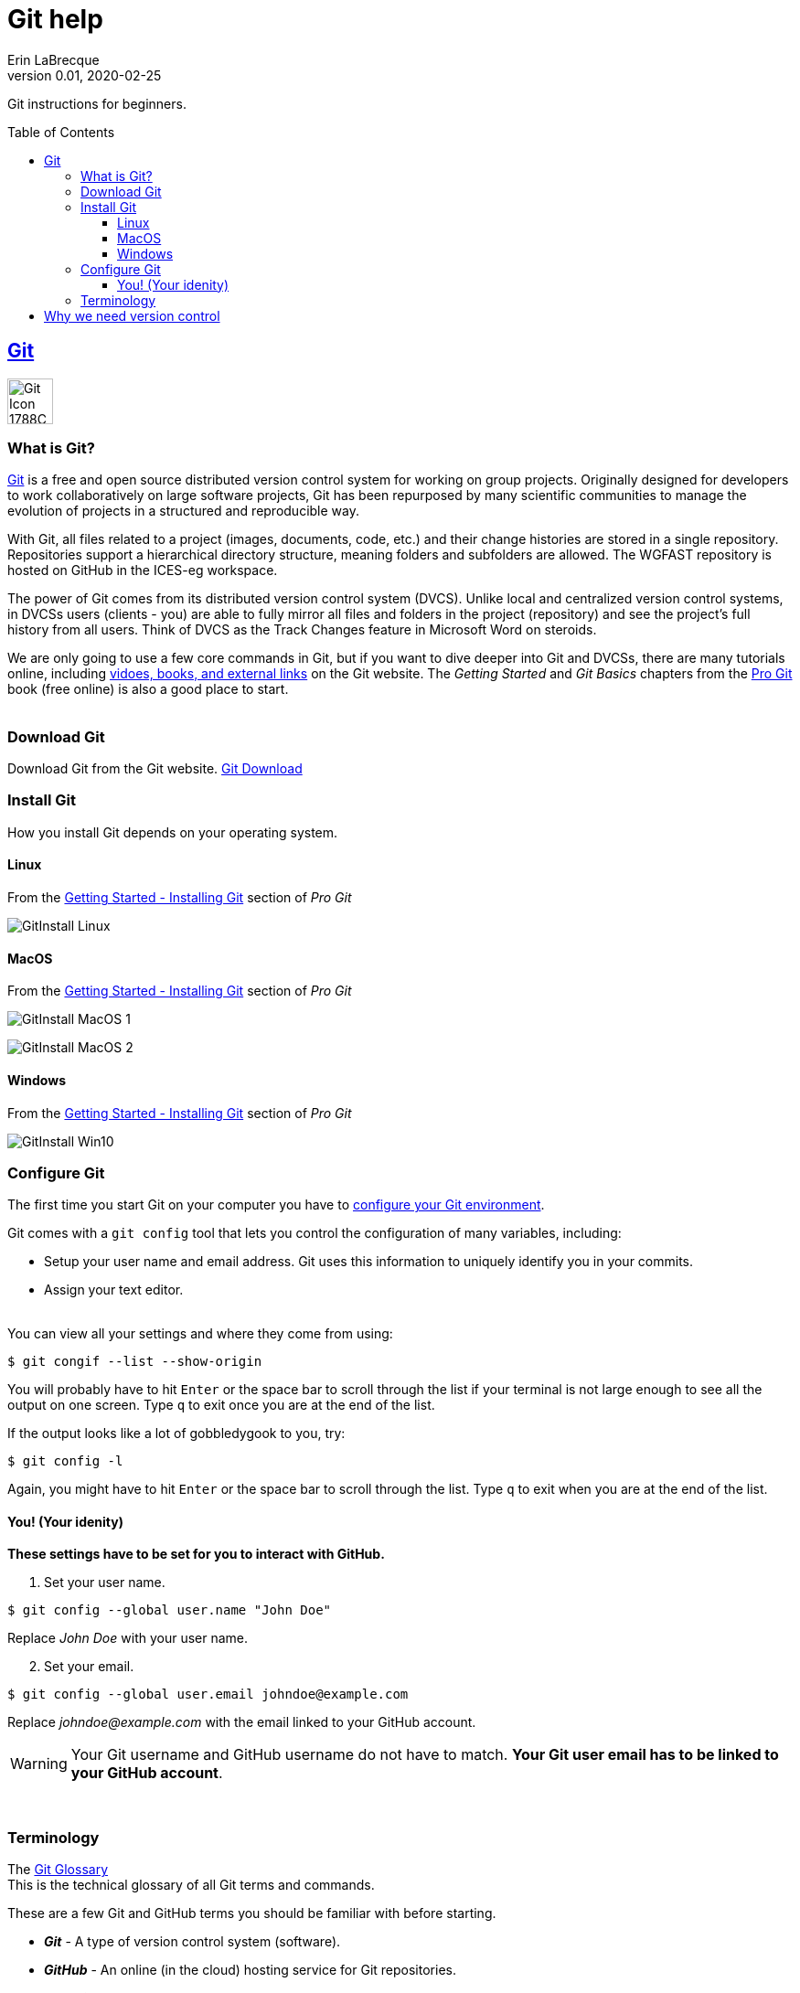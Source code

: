 = Git help
Erin LaBrecque
:revnumber: 0.01
:revdate: 2020-02-25
:imagesdir: images\
:toc: preamble
:toclevels: 4
ifdef::env-github[]
:tip-caption: :bulb:
:note-caption: :information_source:
:important-caption: :heavy_exclamation_mark:
:caution-caption: :fire:
:warning-caption: :warning:
endif::[]

Git instructions for beginners.

== https://git-scm.com/[Git]
image:Git-Icon-1788C.png[width = 50, height = 50]

=== What is Git?
https://git-scm.com/[Git] is a free and open source distributed version control system for working on group projects. Originally designed for developers to work collaboratively on large software projects, Git has been repurposed by many scientific communities to manage the evolution of projects in a structured and reproducible way.

With Git, all files related to a project (images, documents, code, etc.) and their change histories are stored in a single repository. Repositories support a hierarchical directory structure, meaning folders and subfolders are allowed. The WGFAST repository is hosted on GitHub in the ICES-eg workspace.

The power of Git comes from its distributed version control system (DVCS). Unlike local and centralized version control systems, in DVCSs users (clients - you) are able to fully mirror all files and folders in the project (repository) and see the project's full history from all users. Think of DVCS as the Track Changes feature in Microsoft Word on steroids.

We are only going to use a few core commands in Git, but if you want to dive deeper into Git and DVCSs, there are many tutorials online, including https://git-scm.com/doc[vidoes, books, and external links] on the Git website. The _Getting Started_ and _Git Basics_ chapters from the https://git-scm.com/book/en/v2[Pro Git] book (free online) is also a good place to start. +
{empty} +


=== Download Git
Download Git from the Git website. link:https://git-scm.com/downloads[Git Download] +

=== Install Git
How you install Git depends on your operating system.

==== Linux
.From the https://git-scm.com/book/en/v2/Getting-Started-Installing-Git[Getting Started - Installing Git] section of _Pro Git_
image:GitInstall_Linux.png[]

==== MacOS
.From the https://git-scm.com/book/en/v2/Getting-Started-Installing-Git[Getting Started - Installing Git] section of _Pro Git_

image:GitInstall_MacOS_1.png[]
{empty} +

image:GitInstall_MacOS_2.png[] +


==== Windows
.From the https://git-scm.com/book/en/v2/Getting-Started-Installing-Git[Getting Started - Installing Git] section of _Pro Git_
image:GitInstall_Win10.png[]



=== Configure Git
The first time you start Git on your computer you have to https://git-scm.com/book/en/v2/Getting-Started-First-Time-Git-Setup[configure your Git environment]. +

Git comes with a `git config` tool that lets you control the configuration of many variables, including:

* Setup your user name and email address. Git uses this information to uniquely identify you in your commits. +
* Assign your text editor. +
{empty} +

You can view all your settings and where they come from using:
----
$ git congif --list --show-origin
----

You will probably have to hit `Enter` or the space bar to scroll through the list if your terminal is not large enough to see all the output on one screen. Type `q` to exit once you are at the end of the list.

If the output looks like a lot of gobbledygook to you, try:

----
$ git config -l
----

Again, you might have to hit `Enter` or the space bar to scroll through the list. Type `q` to exit when you are at the end of the list.


==== You! (Your idenity)
*These settings have to be set for you to interact with GitHub.*

1. Set your user name.
----
$ git config --global user.name "John Doe"
----
Replace _John Doe_ with your user name.

[start=2]
2. Set your email.
----
$ git config --global user.email johndoe@example.com
----
Replace _johndoe@example.com_ with the email linked to your GitHub account.

WARNING: Your Git username and GitHub username do not have to match. *Your Git user email has to be linked to your GitHub account*.

{empty} +

=== Terminology
The https://git-scm.com/docs/gitglossary[Git Glossary] +
This is the technical glossary of all Git terms and commands. +

These are a few Git and GitHub terms you should be familiar with before starting.

* *_Git_* - A type of version control system (software).
* *_GitHub_* - An online (in the cloud) hosting service for Git repositories.
* *_Repository_* - Also called a "repo".  A repository is a permanent record of a project's development. It tracks all changes made to files in a project over time. Initializing a repository for a project creates a `.git` folder that stores the project's history. If you delete the `.git` folder, you delete the project's record of development.
* *_Clone_* (n.) / *_Cloning a repo_* (v.) - A clone of a repository is a complete (files and change histories) copy of a repository. You usually clone a repository from GitHub (hosting service) to your computer to work on project files locally.
* *_Fork_* (n.) / *_Forking a repo_* (v.) - This is a special term used by GitHub and a few other hosting services. It is not a Git command. A fork is a cloned repository owned by someone else that you manage in your GitHub account. You are going to fork the `ices-eg/wg_WGFAST` repository to your own GitHub account to work on files independently before submitting any changes back to the `ices-eg/wg_WGFAST` repository.
* *_Upstream repository_* - The repository you fork from.
* *_Remote repository_* - A repository on GitHub or another hosting service.
* *_Local repository_* - A repository on your computer.
* *_Branch_* - Branches of a repository are isolated development areas. You create a branch to work on part of a project without affecting the entire project. Every repository has one default branch, usually called `master`, and can have multiple other branches. You merge branches using a pull request.
* *_Checkout_* - "Checkout a branch" is to switch to a different branch in the repository.
* *_Staging area_* - The staging area stores changes and additions for the next commit. The first time you add a file to the staging area allows Git to start tracking changes to that file. Staging is the step before committing a file, or changes to a file, to a repository. You can continue to edit files that have been staged.
* *_Commit_* - Save all staged changes to your local repository.
* *_Push_* - Move changes (commits) from your local repository to a remote repository.
* *_Fetch_* - Retrieve changes from a remote repository without merging the changes into your local repository.
* *_Merge_* - Incorporate the commits and files from a source repository to a target repository into a unified history. You can also merge branches within a repository.
* *_Pull_* - Fetch and merge in one step.
* *_Pull Request_* - Also called a "PR". A pull request tells others about the changes you have made (all the commits) to the project. It is called a pull request because you are asking to pull the changes from a source to a target. You can create a pull request between branches of a single repository or between branches of different repositories. +
{empty} +

image:Git_GitHub_workflow.png[]

TIP: `ices-eg` (ICES Expert Groups) is the team that owns the workspace. `wg_WGFAST` is the repository for the FAST working group. +

== Why we need version control
{empty} +
image:phd101212s.gif[]
